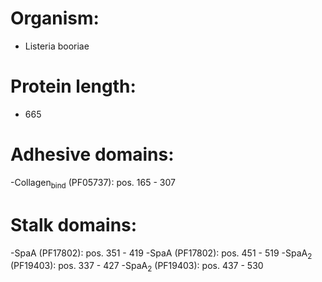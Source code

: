 * Organism:
- Listeria booriae
* Protein length:
- 665
* Adhesive domains:
-Collagen_bind (PF05737): pos. 165 - 307
* Stalk domains:
-SpaA (PF17802): pos. 351 - 419
-SpaA (PF17802): pos. 451 - 519
-SpaA_2 (PF19403): pos. 337 - 427
-SpaA_2 (PF19403): pos. 437 - 530

